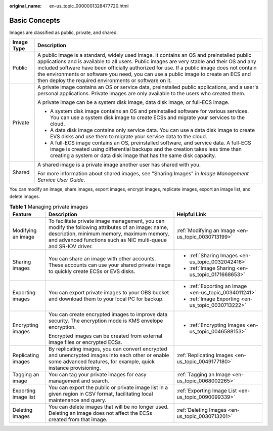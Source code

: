:original_name: en-us_topic_0000001328477720.html

.. _en-us_topic_0000001328477720:

Basic Concepts
==============

Images are classified as public, private, and shared.

+-----------------------------------+-----------------------------------------------------------------------------------------------------------------------------------------------------------------------------------------------------------------------------------------------------------------------------------------------------------------------------------------------------------------------------------------------------------------------------------------+
| Image Type                        | Description                                                                                                                                                                                                                                                                                                                                                                                                                             |
+===================================+=========================================================================================================================================================================================================================================================================================================================================================================================================================================+
| Public                            | A public image is a standard, widely used image. It contains an OS and preinstalled public applications and is available to all users. Public images are very stable and their OS and any included software have been officially authorized for use. If a public image does not contain the environments or software you need, you can use a public image to create an ECS and then deploy the required environments or software on it. |
+-----------------------------------+-----------------------------------------------------------------------------------------------------------------------------------------------------------------------------------------------------------------------------------------------------------------------------------------------------------------------------------------------------------------------------------------------------------------------------------------+
| Private                           | A private image contains an OS or service data, preinstalled public applications, and a user's personal applications. Private images are only available to the users who created them.                                                                                                                                                                                                                                                  |
|                                   |                                                                                                                                                                                                                                                                                                                                                                                                                                         |
|                                   | A private image can be a system disk image, data disk image, or full-ECS image.                                                                                                                                                                                                                                                                                                                                                         |
|                                   |                                                                                                                                                                                                                                                                                                                                                                                                                                         |
|                                   | -  A system disk image contains an OS and preinstalled software for various services. You can use a system disk image to create ECSs and migrate your services to the cloud.                                                                                                                                                                                                                                                            |
|                                   | -  A data disk image contains only service data. You can use a data disk image to create EVS disks and use them to migrate your service data to the cloud.                                                                                                                                                                                                                                                                              |
|                                   | -  A full-ECS image contains an OS, preinstalled software, and service data. A full-ECS image is created using differential backups and the creation takes less time than creating a system or data disk image that has the same disk capacity.                                                                                                                                                                                         |
+-----------------------------------+-----------------------------------------------------------------------------------------------------------------------------------------------------------------------------------------------------------------------------------------------------------------------------------------------------------------------------------------------------------------------------------------------------------------------------------------+
| Shared                            | A shared image is a private image another user has shared with you.                                                                                                                                                                                                                                                                                                                                                                     |
|                                   |                                                                                                                                                                                                                                                                                                                                                                                                                                         |
|                                   | For more information about shared images, see "Sharing Images" in *Image Management Service User Guide*.                                                                                                                                                                                                                                                                                                                                |
+-----------------------------------+-----------------------------------------------------------------------------------------------------------------------------------------------------------------------------------------------------------------------------------------------------------------------------------------------------------------------------------------------------------------------------------------------------------------------------------------+

You can modify an image, share images, export images, encrypt images, replicate images, export an image list, and delete images.

.. table:: **Table 1** Managing private images

   +-----------------------+-------------------------------------------------------------------------------------------------------------------------------------------------------------------------------------------------------------------+-------------------------------------------------------+
   | Feature               | Description                                                                                                                                                                                                       | Helpful Link                                          |
   +=======================+===================================================================================================================================================================================================================+=======================================================+
   | Modifying an image    | To facilitate private image management, you can modify the following attributes of an image: name, description, minimum memory, maximum memory, and advanced functions such as NIC multi-queue and SR-IOV driver. | :ref:`Modifying an Image <en-us_topic_0030713199>`    |
   +-----------------------+-------------------------------------------------------------------------------------------------------------------------------------------------------------------------------------------------------------------+-------------------------------------------------------+
   | Sharing images        | You can share an image with other accounts. These accounts can use your shared private image to quickly create ECSs or EVS disks.                                                                                 | -  :ref:`Sharing Images <en-us_topic_0032042416>`     |
   |                       |                                                                                                                                                                                                                   | -  :ref:`Image Sharing <en-us_topic_0171668653>`      |
   +-----------------------+-------------------------------------------------------------------------------------------------------------------------------------------------------------------------------------------------------------------+-------------------------------------------------------+
   | Exporting images      | You can export private images to your OBS bucket and download them to your local PC for backup.                                                                                                                   | -  :ref:`Exporting an Image <en-us_topic_0034011241>` |
   |                       |                                                                                                                                                                                                                   | -  :ref:`Image Exporting <en-us_topic_0030713222>`    |
   +-----------------------+-------------------------------------------------------------------------------------------------------------------------------------------------------------------------------------------------------------------+-------------------------------------------------------+
   | Encrypting images     | You can create encrypted images to improve data security. The encryption mode is KMS envelope encryption.                                                                                                         | -  :ref:`Encrypting Images <en-us_topic_0046588153>`  |
   |                       |                                                                                                                                                                                                                   |                                                       |
   |                       | Encrypted images can be created from external image files or encrypted ECSs.                                                                                                                                      |                                                       |
   +-----------------------+-------------------------------------------------------------------------------------------------------------------------------------------------------------------------------------------------------------------+-------------------------------------------------------+
   | Replicating images    | By replicating images, you can convert encrypted and unencrypted images into each other or enable some advanced features, for example, quick instance provisioning.                                               | :ref:`Replicating Images <en-us_topic_0049177180>`    |
   +-----------------------+-------------------------------------------------------------------------------------------------------------------------------------------------------------------------------------------------------------------+-------------------------------------------------------+
   | Tagging an image      | You can tag your private images for easy management and search.                                                                                                                                                   | :ref:`Tagging an Image <en-us_topic_0068002265>`      |
   +-----------------------+-------------------------------------------------------------------------------------------------------------------------------------------------------------------------------------------------------------------+-------------------------------------------------------+
   | Exporting image list  | You can export the public or private image list in a given region in CSV format, facilitating local maintenance and query.                                                                                        | :ref:`Exporting Image List <en-us_topic_0090099339>`  |
   +-----------------------+-------------------------------------------------------------------------------------------------------------------------------------------------------------------------------------------------------------------+-------------------------------------------------------+
   | Deleting images       | You can delete images that will be no longer used. Deleting an image does not affect the ECSs created from that image.                                                                                            | :ref:`Deleting Images <en-us_topic_0030713201>`       |
   +-----------------------+-------------------------------------------------------------------------------------------------------------------------------------------------------------------------------------------------------------------+-------------------------------------------------------+
